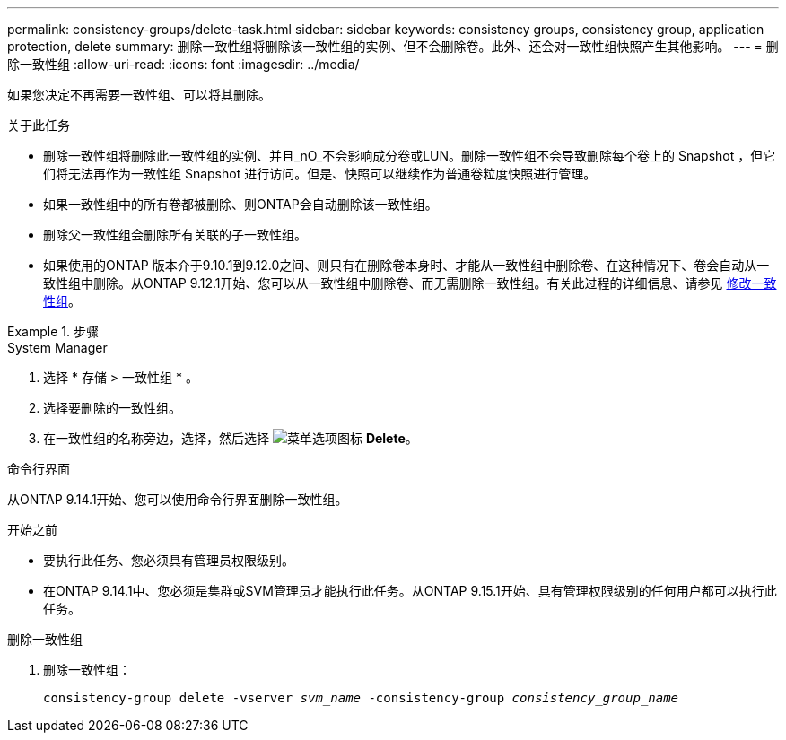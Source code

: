 ---
permalink: consistency-groups/delete-task.html 
sidebar: sidebar 
keywords: consistency groups, consistency group, application protection, delete 
summary: 删除一致性组将删除该一致性组的实例、但不会删除卷。此外、还会对一致性组快照产生其他影响。 
---
= 删除一致性组
:allow-uri-read: 
:icons: font
:imagesdir: ../media/


[role="lead"]
如果您决定不再需要一致性组、可以将其删除。

.关于此任务
* 删除一致性组将删除此一致性组的实例、并且_nO_不会影响成分卷或LUN。删除一致性组不会导致删除每个卷上的 Snapshot ，但它们将无法再作为一致性组 Snapshot 进行访问。但是、快照可以继续作为普通卷粒度快照进行管理。
* 如果一致性组中的所有卷都被删除、则ONTAP会自动删除该一致性组。
* 删除父一致性组会删除所有关联的子一致性组。
* 如果使用的ONTAP 版本介于9.10.1到9.12.0之间、则只有在删除卷本身时、才能从一致性组中删除卷、在这种情况下、卷会自动从一致性组中删除。从ONTAP 9.12.1开始、您可以从一致性组中删除卷、而无需删除一致性组。有关此过程的详细信息、请参见 xref:modify-task.html[修改一致性组]。


.步骤
[role="tabbed-block"]
====
.System Manager
--
. 选择 * 存储 > 一致性组 * 。
. 选择要删除的一致性组。
. 在一致性组的名称旁边，选择，然后选择 image:../media/icon_kabob.gif["菜单选项图标"] *Delete*。


--
.命令行界面
--
从ONTAP 9.14.1开始、您可以使用命令行界面删除一致性组。

.开始之前
* 要执行此任务、您必须具有管理员权限级别。
* 在ONTAP 9.14.1中、您必须是集群或SVM管理员才能执行此任务。从ONTAP 9.15.1开始、具有管理权限级别的任何用户都可以执行此任务。


.删除一致性组
. 删除一致性组：
+
`consistency-group delete -vserver _svm_name_ -consistency-group _consistency_group_name_`



--
====
